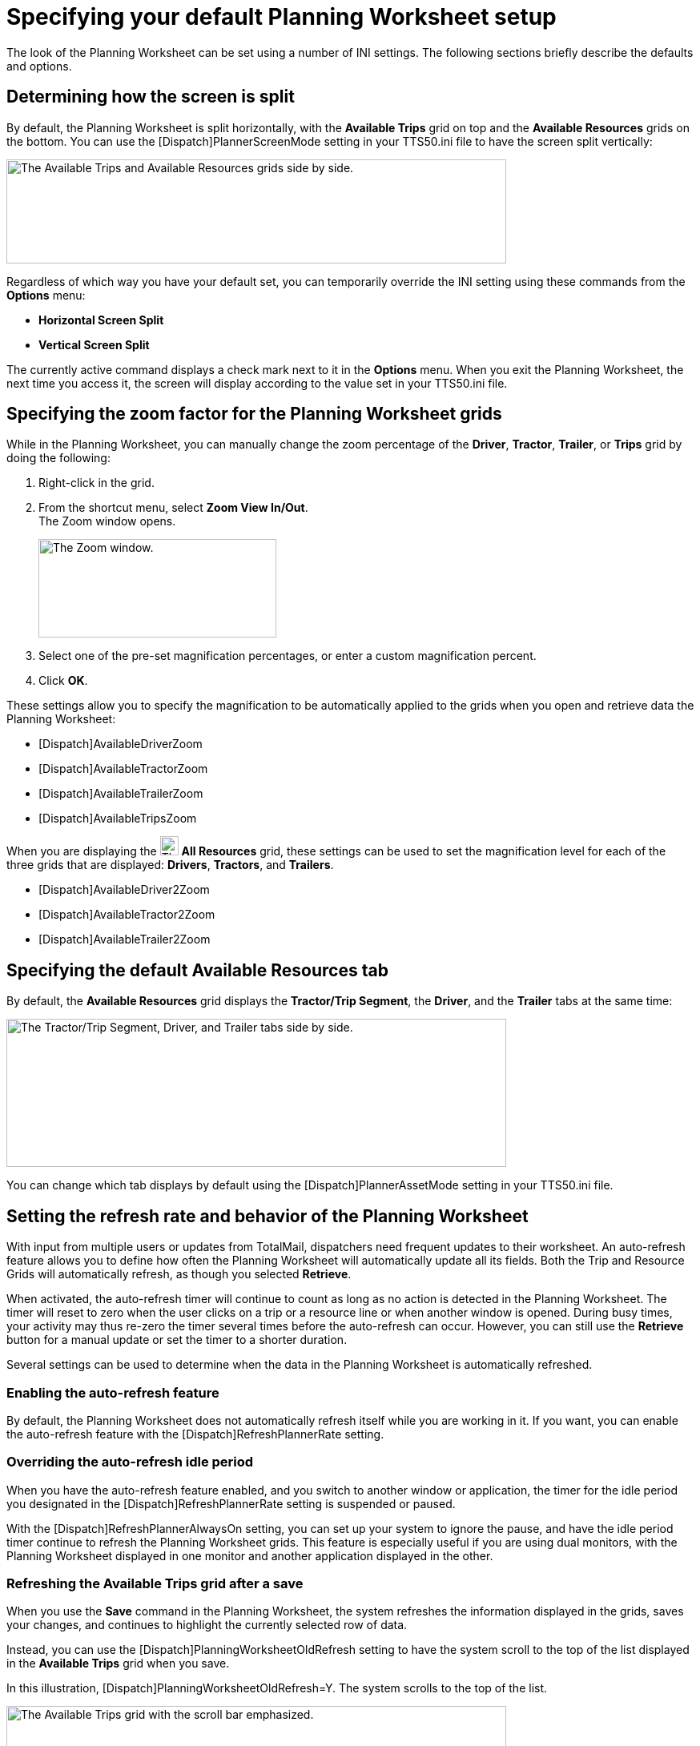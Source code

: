 = Specifying your default Planning Worksheet setup
:imagesdir: ../images

The look of the Planning Worksheet can be set using a number of INI settings. The following sections briefly describe the defaults and options.

== Determining how the screen is split

By default, the Planning Worksheet is split horizontally, with the *Available Trips* grid on top and the *Available Resources* grids on the bottom. You can use the [Dispatch]PlannerScreenMode setting in your TTS50.ini file to have the screen split vertically:

image:01e-setup/image1.png["The Available Trips and Available Resources grids side by side.",width=624,130]

Regardless of which way you have your default set, you can temporarily override the INI setting using these commands from the *Options* menu:

* *Horizontal Screen Split*

* *Vertical Screen Split*

The currently active command displays a check mark next to it in the *Options* menu. When you exit the Planning Worksheet, the next time you access it, the screen will display according to the value set in your TTS50.ini file.

== Specifying the zoom factor for the Planning Worksheet grids

While in the Planning Worksheet, you can manually change the zoom percentage of the *Driver*, *Tractor*, *Trailer*, or *Trips* grid by doing the following:

. Right-click in the grid.

. From the shortcut menu, select *Zoom View In/Out*. +
The Zoom window opens.
+
image:01e-setup/image2.png["The Zoom window.",width=297,123]

. Select one of the pre-set magnification percentages, or enter a custom magnification percent.

. Click *OK*.

These settings allow you to specify the magnification to be automatically applied to the grids when you open and retrieve data the Planning Worksheet:

* [Dispatch]AvailableDriverZoom

* [Dispatch]AvailableTractorZoom

* [Dispatch]AvailableTrailerZoom

* [Dispatch]AvailableTripsZoom

When you are displaying the image:01e-setup/image3.png["The All Resources grid icon.",width=23,24] *All Resources* grid, these settings can be used to set the magnification level for each of the three grids that are displayed: *Drivers*, *Tractors*, and *Trailers*.

* [Dispatch]AvailableDriver2Zoom

* [Dispatch]AvailableTractor2Zoom

* [Dispatch]AvailableTrailer2Zoom

== Specifying the default Available Resources tab

By default, the *Available Resources* grid displays the *Tractor/Trip Segment*, the *Driver*, and the *Trailer* tabs at the same time:

image:01e-setup/image4.png["The Tractor/Trip Segment, Driver, and Trailer tabs side by side.",width=624,185]

You can change which tab displays by default using the [Dispatch]PlannerAssetMode setting in your TTS50.ini file.

== Setting the refresh rate and behavior of the Planning Worksheet

With input from multiple users or updates from TotalMail, dispatchers need frequent updates to their worksheet. An auto-refresh feature allows you to define how often the Planning Worksheet will automatically update all its fields. Both the Trip and Resource Grids will automatically refresh, as though you selected *Retrieve*.

When activated, the auto-refresh timer will continue to count as long as no action is detected in the Planning Worksheet. The timer will reset to zero when the user clicks on a trip or a resource line or when another window is opened. During busy times, your activity may thus re-zero the timer several times before the auto-refresh can occur. However, you can still use the *Retrieve* button for a manual update or set the timer to a shorter duration.

Several settings can be used to determine when the data in the Planning Worksheet is automatically refreshed.

=== Enabling the auto-refresh feature

By default, the Planning Worksheet does not automatically refresh itself while you are working in it. If you want, you can enable the auto-refresh feature with the [Dispatch]RefreshPlannerRate setting.

=== Overriding the auto-refresh idle period

// First available in TMWSuite: 2012.11_07.0291

When you have the auto-refresh feature enabled, and you switch to another window or application, the timer for the idle period you designated in the [Dispatch]RefreshPlannerRate setting is suspended or paused.

With the [Dispatch]RefreshPlannerAlwaysOn setting, you can set up your system to ignore the pause, and have the idle period timer continue to refresh the Planning Worksheet grids. This feature is especially useful if you are using dual monitors, with the Planning Worksheet displayed in one monitor and another application displayed in the other.

=== Refreshing the Available Trips grid after a save 

// First available in TMWSuite: 2003.03_03.0133

When you use the *Save* command in the Planning Worksheet, the system refreshes the information displayed in the grids, saves your changes, and continues to highlight the currently selected row of data.

Instead, you can use the [Dispatch]PlanningWorksheetOldRefresh setting to have the system scroll to the top of the list displayed in the *Available Trips* grid when you save.

In this illustration, [Dispatch]PlanningWorksheetOldRefresh=Y. The system scrolls to the top of the list.

image:01e-setup/image5.png["The Available Trips grid with the scroll bar emphasized.",width=624,159]

In this illustration, [Dispatch]PlanningWorksheetOldRefresh=N. The currently highlighted row stays in view.

image:01e-setup/image6.png["The Available Trips grid with the scroll bar emphasized. The highlighted row is from higher up in the grid.",width=624,158]

=== Overriding auto-refresh when changing views

// First available in TMWSuite: 2012.11_07.0435

The available views in the *Available Trips* and *Available Resources* grids can be customized for each dispatcher or dispatch group. Dispatchers can change to a different view by selecting it from the options in the *Trips* and *Resources* fields.

By default, the system automatically refreshes the grids as soon as a different view is selected. You have the option to override auto-refresh and require users to refresh the grid manually by:

* Pressing ENTER to refresh the grid.

* Clicking *Refresh*.

*Note:* For detailed instructions on how to customize views, see xref:pw02-views:02a-overview.adoc[].

Use the PlanWorksheetAutoRetrieve General Info Table setting to override auto-refresh when a view is changed in the Planning Worksheet.
